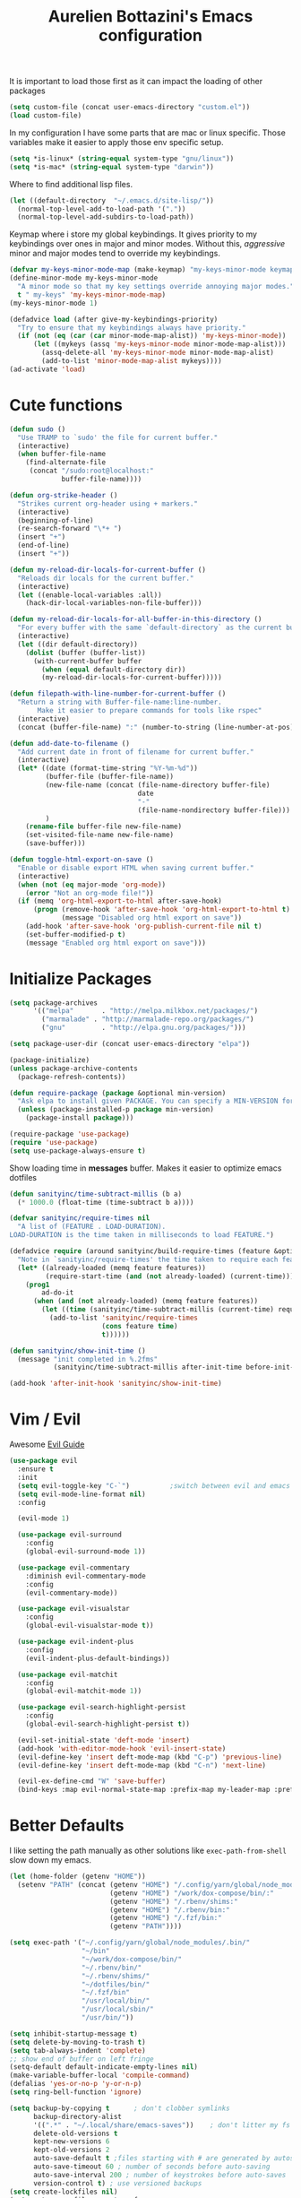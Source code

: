 #+TITLE: Aurelien Bottazini's Emacs configuration
#+OPTIONS: toc:4 h:4
#+PROPERTY: header-args :results silent

It is important to load
those first as it can impact the loading of other packages
#+begin_src emacs-lisp
  (setq custom-file (concat user-emacs-directory "custom.el"))
  (load custom-file)
#+end_src

In my configuration I have some parts that are mac or linux specific.
Those variables make it easier to apply those env specific setup.
#+begin_src emacs-lisp
  (setq *is-linux* (string-equal system-type "gnu/linux"))
  (setq *is-mac* (string-equal system-type "darwin"))
#+end_src

Where to find additional lisp files.
#+begin_src emacs-lisp
  (let ((default-directory  "~/.emacs.d/site-lisp/"))
    (normal-top-level-add-to-load-path '("."))
    (normal-top-level-add-subdirs-to-load-path))
#+end_src

Keymap where i store my global keybindings.
It gives priority to my keybindings over ones in major and minor
modes.
Without this, /aggressive/ minor and major modes tend to override my
keybindings.
#+begin_src emacs-lisp
  (defvar my-keys-minor-mode-map (make-keymap) "my-keys-minor-mode keymap.")
  (define-minor-mode my-keys-minor-mode
    "A minor mode so that my key settings override annoying major modes."
    t " my-keys" 'my-keys-minor-mode-map)
  (my-keys-minor-mode 1)

  (defadvice load (after give-my-keybindings-priority)
    "Try to ensure that my keybindings always have priority."
    (if (not (eq (car (car minor-mode-map-alist)) 'my-keys-minor-mode))
        (let ((mykeys (assq 'my-keys-minor-mode minor-mode-map-alist)))
          (assq-delete-all 'my-keys-minor-mode minor-mode-map-alist)
          (add-to-list 'minor-mode-map-alist mykeys))))
  (ad-activate 'load)
#+end_src
* Cute functions
  #+begin_src emacs-lisp
    (defun sudo ()
      "Use TRAMP to `sudo' the file for current buffer."
      (interactive)
      (when buffer-file-name
        (find-alternate-file
         (concat "/sudo:root@localhost:"
                 buffer-file-name))))

    (defun org-strike-header ()
      "Strikes current org-header using + markers."
      (interactive)
      (beginning-of-line)
      (re-search-forward "\*+ ")
      (insert "+")
      (end-of-line)
      (insert "+"))

    (defun my-reload-dir-locals-for-current-buffer ()
      "Reloads dir locals for the current buffer."
      (interactive)
      (let ((enable-local-variables :all))
        (hack-dir-local-variables-non-file-buffer)))

    (defun my-reload-dir-locals-for-all-buffer-in-this-directory ()
      "For every buffer with the same `default-directory` as the current buffer's, reload dir-locals."
      (interactive)
      (let ((dir default-directory))
        (dolist (buffer (buffer-list))
          (with-current-buffer buffer
            (when (equal default-directory dir))
            (my-reload-dir-locals-for-current-buffer)))))

    (defun filepath-with-line-number-for-current-buffer ()
      "Return a string with Buffer-file-name:line-number.
           Make it easier to prepare commands for tools like rspec"
      (interactive)
      (concat (buffer-file-name) ":" (number-to-string (line-number-at-pos))))

    (defun add-date-to-filename ()
      "Add current date in front of filename for current buffer."
      (interactive)
      (let* ((date (format-time-string "%Y-%m-%d"))
             (buffer-file (buffer-file-name))
             (new-file-name (concat (file-name-directory buffer-file)
                                    date
                                    "-"
                                    (file-name-nondirectory buffer-file)))
             )
        (rename-file buffer-file new-file-name)
        (set-visited-file-name new-file-name)
        (save-buffer)))

    (defun toggle-html-export-on-save ()
      "Enable or disable export HTML when saving current buffer."
      (interactive)
      (when (not (eq major-mode 'org-mode))
        (error "Not an org-mode file!"))
      (if (memq 'org-html-export-to-html after-save-hook)
          (progn (remove-hook 'after-save-hook 'org-html-export-to-html t)
                 (message "Disabled org html export on save"))
        (add-hook 'after-save-hook 'org-publish-current-file nil t)
        (set-buffer-modified-p t)
        (message "Enabled org html export on save")))
  #+end_src

* Initialize Packages
  #+begin_src emacs-lisp
    (setq package-archives
          '(("melpa"       . "http://melpa.milkbox.net/packages/")
            ("marmalade" . "http://marmalade-repo.org/packages/")
            ("gnu"         . "http://elpa.gnu.org/packages/")))

    (setq package-user-dir (concat user-emacs-directory "elpa"))

    (package-initialize)
    (unless package-archive-contents
      (package-refresh-contents))

    (defun require-package (package &optional min-version)
      "Ask elpa to install given PACKAGE. You can specify a MIN-VERSION for your PACKAGE."
      (unless (package-installed-p package min-version)
        (package-install package)))

    (require-package 'use-package)
    (require 'use-package)
    (setq use-package-always-ensure t)
  #+end_src

  Show loading time in *messages* buffer. Makes it easier to optimize
  emacs dotfiles
  #+begin_src emacs-lisp
    (defun sanityinc/time-subtract-millis (b a)
      (* 1000.0 (float-time (time-subtract b a))))

    (defvar sanityinc/require-times nil
      "A list of (FEATURE . LOAD-DURATION).
    LOAD-DURATION is the time taken in milliseconds to load FEATURE.")

    (defadvice require (around sanityinc/build-require-times (feature &optional filename noerror) activate)
      "Note in `sanityinc/require-times' the time taken to require each feature."
      (let* ((already-loaded (memq feature features))
             (require-start-time (and (not already-loaded) (current-time))))
        (prog1
            ad-do-it
          (when (and (not already-loaded) (memq feature features))
            (let ((time (sanityinc/time-subtract-millis (current-time) require-start-time)))
              (add-to-list 'sanityinc/require-times
                           (cons feature time)
                           t))))))

    (defun sanityinc/show-init-time ()
      (message "init completed in %.2fms"
               (sanityinc/time-subtract-millis after-init-time before-init-time)))

    (add-hook 'after-init-hook 'sanityinc/show-init-time)
  #+end_src
* Vim / Evil
  Awesome [[https://github.com/noctuid/evil-guide][Evil Guide]]
  #+begin_src emacs-lisp
    (use-package evil
      :ensure t
      :init
      (setq evil-toggle-key "C-`")          ;switch between evil and emacs mode
      (setq evil-mode-line-format nil)
      :config

      (evil-mode 1)

      (use-package evil-surround
        :config
        (global-evil-surround-mode 1))

      (use-package evil-commentary
        :diminish evil-commentary-mode
        :config
        (evil-commentary-mode))

      (use-package evil-visualstar
        :config
        (global-evil-visualstar-mode t))

      (use-package evil-indent-plus
        :config
        (evil-indent-plus-default-bindings))

      (use-package evil-matchit
        :config
        (global-evil-matchit-mode 1))

      (use-package evil-search-highlight-persist
        :config
        (global-evil-search-highlight-persist t))

      (evil-set-initial-state 'deft-mode 'insert)
      (add-hook 'with-editor-mode-hook 'evil-insert-state)
      (evil-define-key 'insert deft-mode-map (kbd "C-p") 'previous-line)
      (evil-define-key 'insert deft-mode-map (kbd "C-n") 'next-line)

      (evil-ex-define-cmd "W" 'save-buffer)
      (bind-keys :map evil-normal-state-map :prefix-map my-leader-map :prefix "SPC"))
  #+end_src
* Better Defaults
  I like setting the path manually as other solutions like ~exec-path-from-shell~
  slow down my emacs.
  #+begin_src emacs-lisp
    (let (home-folder (getenv "HOME"))
      (setenv "PATH" (concat (getenv "HOME") "/.config/yarn/global/node_modules/.bin/:"
                             (getenv "HOME") "/work/dox-compose/bin/:"
                             (getenv "HOME") "/.rbenv/shims:"
                             (getenv "HOME") "/.rbenv/bin:"
                             (getenv "HOME") "/.fzf/bin:"
                             (getenv "PATH"))))

    (setq exec-path '("~/.config/yarn/global/node_modules/.bin/"
                      "~/bin"
                      "~/work/dox-compose/bin/"
                      "~/.rbenv/bin/"
                      "~/.rbenv/shims/"
                      "~/dotfiles/bin/"
                      "~/.fzf/bin"
                      "/usr/local/bin/"
                      "/usr/local/sbin/"
                      "/usr/bin/"))
  #+end_src

  #+begin_src emacs-lisp
    (setq inhibit-startup-message t)
    (setq delete-by-moving-to-trash t)
    (setq tab-always-indent 'complete)
    ;; show end of buffer on left fringe
    (setq-default default-indicate-empty-lines nil)
    (make-variable-buffer-local 'compile-command)
    (defalias 'yes-or-no-p 'y-or-n-p)
    (setq ring-bell-function 'ignore)

    (setq backup-by-copying t      ; don't clobber symlinks
          backup-directory-alist
          '((".*" . "~/.local/share/emacs-saves"))    ; don't litter my fs tree
          delete-old-versions t
          kept-new-versions 6
          kept-old-versions 2
          auto-save-default t ;files starting with # are generated by autosave
          auto-save-timeout 60 ; number of seconds before auto-saving
          auto-save-interval 200 ; number of keystrokes before auto-saves
          version-control t) ; use versioned backups
    (setq create-lockfiles nil)
    (setq auto-save-file-name-transforms
          `((".*" ,"~/.local/share/emacs-saves" t)))

    ;; if file has no change, just load any changes
    ;; coming from an external process
    (setq global-auto-revert-non-file-buffers t)
    (global-auto-revert-mode 1)

    ;; sentences end with one space after point
    (setq sentence-end-double-space nil)

    ;;; replace selected text when typing
    (pending-delete-mode 1)

    (prefer-coding-system 'utf-8)
    (modify-coding-system-alist 'process "\\*compilation\\*\\'"   'utf-8)
  #+end_src

  I want error highlights and error bindings in shell modes too.
  #+BEGIN_SRC emacs-lisp
    (add-hook 'shell-mode-hook 'compilation-shell-minor-mode)
  #+END_SRC

  ~C-c C-w~ to copy regex to something usable with emacs-lisp
  ~C-c C-q~ to quit re-builder and to remove highlights
  #+BEGIN_SRC emacs-lisp
  ( require 're-builder)
  (setq reb-re-syntax 'string)
  (define-key my-leader-map (kbd "odr") 're-builder)
  #+END_SRC

** tabs and whitespace
   By default I disable tabs. In addition I use ~whitespace-mode~
   because sometimes when copy pasting code from external sources
   those external sources have tabs. I want to see those tabs to
   remove them.

   I don't use the ~global-whitespace-mode~ because some emacs mode
   like ~magit~ use tabs.

   You can remove all tabs from your buffer with ~untabify~
   #+begin_src emacs-lisp
     (setq-default
      indent-tabs-mode nil    ;no tabs
      c-basic-offset 2)
     (setq-default whitespace-style '(face trailing tabs tab-mark))
     (add-hook 'before-save-hook 'delete-trailing-whitespace)
   #+end_src

* Dired
  #+begin_src emacs-lisp
    (setq ls-lisp-use-insert-directory-program t) ;same ls-lisp for Dired regardless of the platform

    ;; on mac there is some weird prefixing going on for GNU Tools like ls.
    ;; I favor GNU ls over MacOSX default ls
    (when *is-mac*
      (setq insert-directory-program "gls"))

    (require 'dired )
    (defun my-dired-mode-setup ()
      "to be run as hook for `dired-mode'."
      (dired-hide-details-mode 1))
    (add-hook 'dired-mode-hook 'my-dired-mode-setup)

    (put 'dired-find-alternate-file 'disabled nil)
    (setq dired-dwim-target t)
    (add-hook 'dired-load-hook
              (lambda ()
                (load "dired-x")
                ;; Set dired-x global variables here.  For example:
                ;; (setq dired-guess-shell-gnutar "gtar")
                ;; (setq dired-x-hands-off-my-keys nil)
                (setq dired-recursive-copies (quote always)) ; “always” means no asking
                (setq dired-recursive-deletes (quote top)) ; “top” means ask once
                ))

    (eval-after-load "dired"
      '(progn
         (define-key dired-mode-map "-" 'dired-up-directory)
         (define-key dired-mode-map (kbd "C-u k") 'dired-kill-subdir)
         (define-key dired-mode-map (kbd "SPC") nil)
         (evil-define-key 'normal dired-mode-map
           "gg" 'evil-goto-first-line
           "^" '(lambda () (interactive) (find-alternate-file "..")))))
  #+end_src
* GUI
  #+begin_src emacs-lisp
    (blink-cursor-mode 0)
    (column-number-mode)

    (electric-indent-mode t)
    (electric-pair-mode t)

    ;; wrap lines when they reach the end of buffer
    ;; trying to toggle this only manually to see if i like it
    ;; (global-visual-line-mode)

    ;; file path in frame title
    (setq frame-title-format
          '((:eval (if (buffer-file-name)
                       (abbreviate-file-name (buffer-file-name))
                     "%b"))))

    (show-paren-mode 1)

    ;; makes fringe big enough on linux with HDPI
    (fringe-mode 20)
  #+end_src

   #+BEGIN_SRC emacs-lisp
      (diminish 'undo-tree-mode)
      (diminish 'auto-fill-function)
      (diminish 'my-keys-minor-mode)
      (diminish 'eldoc-mode)
   #+END_SRC
** Colors
   Changes modeline color depending on Evil state, if buffer is
   modifier etc...
   #+begin_src emacs-lisp
    (add-to-list 'default-frame-alist '(background-color . "#f1f2f1"))
    (add-to-list 'default-frame-alist '(foreground-color . "#000000"))

       (lexical-let ((default-color (cons (face-background 'mode-line)
                                        (face-foreground 'mode-line))))
       (add-hook 'post-command-hook
                 (lambda ()
                   (let ((color (cond ((minibufferp) default-color)
                                      ((bound-and-true-p lispy-mode) '("#9d7ad2" . "#4c4e56"))
                                      ((evil-emacs-state-p)  '("#ffa2cb" . "#4c4e56"))
                                      ((evil-visual-state-p) '("#adcff1" . "#4c4e56"))
                                      ((evil-insert-state-p)  '("#97d88a" . "#4c4e56"))
                                      ((buffer-modified-p)   '("#f79b2f" . "#4c4e56"))
                                      (t default-color)))
                         )

                     (set-face-attribute 'mode-line nil :box `(:line-width 2 :color ,(car color)))
                     (set-face-background 'mode-line (car color))
                     (set-face-foreground 'mode-line-buffer-id (cdr color))
                     (set-face-foreground 'mode-line (cdr color))))))

   #+end_src
** Color reference
*** Pantone
    #fff166 101U
    #fccf61 128u
    #f79b2f 130u
    #c97f3a 145u
    #ffa2cb 210u
    #f56d9e 213u
    #dcc6ea 263u
    #bfa1e3 264u
    #9d7ad2 265u
    #adcff1 277u
    #7ab1e8 284u
    #5b8edb 279u
    #8eddeb 304u
    #00b4e4 395u
    #93e8d3 331u
    #97d88a 358u
    #5cb860 360u
    #56944f 362u
    #f1f2f1 11-0601 tpx
    #e8eae8 11-4800 tpx
    #dad9d6 cool g r a y 1 u
    #c5c5c5 cool g r a y 3 u
    #adaeb0 cool g r a y 5 u
    #939598 cool g r a y 8 u

    pastel
    #e4f4e9 9063u
    #c5f2e6 9520u
    #ffcfd8 9284u

    #69615f 440u
    #4c4e56 black7u
    #885a61 195u
    #f65058 r e d 032u
    #bc3e44 3517u
    #34855b 348u
    #546758 350u
    #4982cf 285u
    #3a499c Reflex B l u e U
    #65428a medium p u r p l e
* Navigation
** Search Everything
   #+begin_src emacs-lisp
     (use-package counsel
       :bind (("M-x" . counsel-M-x)
              ("C-x C-f" . counsel-find-file)
              ("<f1> f" . counsel-describe-function)
              ("<f1> v" . counsel-describe-variable)
              ("<f1> l" . counsel-find-library)
              ("<f2> i" . counsel-info-lookup-symbol)
              ("<f2> u" . counsel-unicode-char)
              ("C-c g" . counsel-git)
              ("C-c j" . counsel-git-grep)
              ("C-c k" . counsel-rg)
              ("C-x l" . counsel-locate)
              :map minibuffer-local-map
              ("C-r" . counsel-minibuffer-history)
              :map my-leader-map
              ("r" . counsel-recentf)
              ("f" . counsel-rg)
              ("i" . counsel-imenu)
              ("b" . counsel-ibuffer)
              ("m" . counsel-bookmark)
              ("jo" . counsel-org-goto-all))
       :init
       (setq counsel-git-cmd "rg --files")
       (setq counsel-rg-base-command
             "rg --smart-case -M 120 --hidden --no-heading --line-number --color never %s ."))

     (use-package ivy
       :diminish ivy-mode
       :bind (("C-s" . swiper-isearch)
              :map my-keys-minor-mode-map
              ("C-c C-r" . ivy-resume)
              ("C-c v" . ivy-push-view)
              ("C-c V" . ivy-pop-view)
              :map evil-normal-state-map
              ("/" . swiper-isearch)
              :map my-leader-map
              ("b" . ivy-switch-buffer))
       :init
       (setq ivy-use-selectable-prompt t)
       ;; enable bookmarks and recent-f
       (setq ivy-use-virtual-buffers t)
       (setq enable-recursive-minibuffers t)
       (setq ivy-initial-inputs-alist nil)
       (setq counsel-grep-base-command
             "rg -i -M 120 --no-heading --line-number --color never '%s' %s")
       (setq ivy-re-builders-alist
             '((t . ivy--regex-plus)))
       :config
       (use-package ivy-hydra)
       (ivy-mode 1)
       (defun ivy-switch-buffer-occur ()
         "Occur function for `ivy-switch-buffer' using `ibuffer'."
         (ibuffer nil (buffer-name) (list (cons 'name ivy--old-re))))
       (ivy-set-occur 'ivy-switch-buffer 'ivy-switch-buffer-occur))
   #+end_src

** Windows
   #+BEGIN_SRC emacs-lisp
     (define-key my-keys-minor-mode-map (kbd "C-h") 'evil-window-left)
     (define-key my-keys-minor-mode-map (kbd "C-j") 'evil-window-down)
     (define-key my-keys-minor-mode-map (kbd "C-k") 'evil-window-up)
     (define-key my-keys-minor-mode-map (kbd "C-l") 'evil-window-right)
   #+END_SRC

   #+BEGIN_SRC emacs-lisp
     (use-package avy
       :bind (:map my-keys-minor-mode-map
              ("C-;" . avy-goto-char-timer)
              :map my-leader-map
              (";" . avy-goto-char-timer)))
   #+END_SRC
* Notes
  #+begin_src emacs-lisp
    (use-package deft
      :bind (:map my-leader-map
             ("d" . deft))
      :init
      (setq deft-extensions '("txt" "tex" "org"))
      (setq deft-directory "~/Dropbox/org/")
      (setq deft-use-filename-as-title t)
      (setq deft-use-filter-string-for-filename t)
      (setq deft-default-extension "org")
      (setq deft-recursive t))
  #+end_src
* Org
  #+begin_src emacs-lisp
    (use-package htmlize)

    (setq org-directory (expand-file-name "~/Dropbox/org"))
    (setq org-default-notes-file (concat org-directory "/GTD.org"))
    (define-key my-keys-minor-mode-map "\C-cc" 'org-capture)
    (define-key my-keys-minor-mode-map "\C-cl" 'org-store-link)

    (defun draft-org-files ()
      (directory-files-recursively "~/Dropbox/org/writing/" ".*\.org"))

    (setq org-refile-targets '((nil :maxlevel . 3)
                               (org-agenda-files :maxlevel . 3)
                               (draft-org-files :maxlevel . 3)))
    (setq org-outline-path-complete-in-steps nil)         ; Refile in a single go
    (setq org-refile-use-outline-path 'file)                  ; Show full paths for refiling
    (setq org-refile-allow-creating-parent-nodes 'confirm)

    (add-hook 'org-mode-hook 'turn-on-auto-fill)

    (setq org-capture-templates
          '(("g" "GTD" entry (file+headline "~/Dropbox/org/GTD.org" "Inbox") "* %?\n")
            ("t" "TDD" checkitem (file "~/Dropbox/org/tdd.org"))))

    (add-hook 'org-capture-mode-hook 'evil-insert-state)

    (setq org-use-speed-commands nil)

    (evil-define-key 'normal org-mode-map
      (kbd "M-l") 'org-shiftmetaright
      (kbd "M-h") 'org-shiftmetaleft
      (kbd "M-k") 'org-move-subtree-up
      (kbd "M-j") 'org-move-subtree-down
      "<" 'org-clock-in
      ">" 'org-clock-out
      "4" 'org-archive-subtree
      "2" 'counsel-org-tag
      "3" 'org-refile
      "t" 'org-todo)

    (add-to-list 'org-modules "org-habit")
    (setq org-log-into-drawer t)

    (setq org-todo-keywords
          '((sequence "TODO" "PR" "QA" "|" "DONE(!)" "CANCELED")))
  #+end_src
** org-babel
   #+begin_src emacs-lisp
  (require 'ob-js)
   (org-babel-do-load-languages 'org-babel-load-languages
                                '((shell . t)))
   #+end_src
** org-capture
   #+begin_src emacs-lisp
  ;; emacsclient -ca "" --frame-parameters='(quote (name . "global-org-capture"))' -e "(counsel-org-capture)"
  ;; https://cestlaz.github.io/posts/using-emacs-24-capture-2/
  ;; Bind Key to: emacsclient -e "(make-capture-frame)"
  (defadvice org-capture-finalize
      (after delete-capture-frame activate)
    "Advise capture-finalize to close the frame"
    (if (equal "global-org-capture" (frame-parameter nil 'name))
        (progn
          (delete-frame))))

  (defadvice org-capture-destroy
      (after delete-capture-frame activate)
    "Advise capture-destroy to close the frame"
    (if (equal "global-org-capture" (frame-parameter nil 'name))
        (progn
          (delete-frame))))

  ;; make the frame contain a single window. by default org-capture
  ;; splits the window.
  (add-hook 'org-capture-mode-hook
            'delete-other-windows)
   #+end_src
** org-publish
   #+begin_src emacs-lisp
       (require 'ox-publish)
       (setq system-time-locale "C") ;; make sure time local is in english when exporting
       (setq org-html-validation-link nil)
       (setq org-publish-project-alist
             '(
               ("wiki-files"
                :base-directory "~/Dropbox/wiki"
                :base-extension "org"
                :publishing-directory "~/projects/wiki/"
                :recursive t
                :publishing-function org-html-publish-to-html
                :headline-levels 4             ; Just the default for this project.
                :auto-preamble t
                :html-head nil
                :html-head-extra nil
                :body-only nil
                )
               ;; ... add all the components here (see below)...
               ;; ("wiki" :components ("wiki-files"))
               )
             org-export-with-toc nil
             org-html-doctype "html5"
             org-html-head nil
             org-html-head-include-default-style nil
             org-html-head-include-scripts nil
             org-html-html5-fancy t
             org-html-indent t)
   #+end_src
  #+begin_src emacs-lisp
    (use-package palimpsest
      :diminish palimpsest-mode
      :config
      (add-hook 'org-mode-hook 'palimpsest-mode))
  #+end_src

  Keep emacs fast with large files.
  #+begin_src emacs-lisp
    (defun check-large-file-hook ()
      "If a file is over a given size, turn off minor modes."
      (when (> (buffer-size) (* 1024 100)) ;; 100K
        (fundamental-mode)
        (font-lock-mode -1)
        (setq buffer-read-only t)
        (buffer-disable-undo)))

    (add-hook 'find-file-hooks 'check-large-file-hook)
  #+end_src

  #+begin_src emacs-lisp
    (defun my-prog-mode-auto-fill-hook ()
      (setq fill-column 80)
      (set (make-local-variable 'comment-auto-fill-only-comments) t)
      (auto-fill-mode t))
    (add-hook 'prog-mode-hook 'my-prog-mode-auto-fill-hook)
  #+end_src

* AutoCompletions
  #+BEGIN_SRC emacs-lisp
  (setq hippie-expand-try-functions-list '(try-expand-dabbrev try-expand-dabbrev-all-buffers try-expand-dabbrev-from-kill try-complete-file-name-partially try-complete-file-name try-expand-all-abbrevs try-expand-list try-expand-line))
  (require 'mode-local)
  (setq-mode-local elisp-mode hippie-expand-try-functions-list '(try-expand-dabbrev try-expand-dabbrev-all-buffers try-expand-dabbrev-from-kill try-complete-file-name-partially try-complete-file-name try-expand-all-abbrevs try-expand-list try-expand-line try-complete-lisp-symbol-partially try-complete-lisp-symbol))
  (define-key evil-insert-state-map (kbd "s-/") 'hippie-expand)
  #+END_SRC
* Bindings
** General
   Shows key combination helper in minibuffer
   #+begin_src emacs-lisp
     (use-package which-key
       :diminish which-key-mode
       :config
       (which-key-mode))
   #+end_src

   Combined with C-M-c (exit-recursive-edit) allows to stop doing
   something, do something else and come back to it later.
   #+begin_src emacs-lisp
    (define-key my-keys-minor-mode-map (kbd "C-M-e") 'recursive-edit)
   #+end_src

   I use spc as my leader key so I want it available everywhere
   #+begin_src emacs-lisp
  (define-key evil-motion-state-map (kbd "SPC") nil)
   #+end_src

   I only use keychords as a shortcut to exit vim insert mode.
   Maybe I could use it for more?
   #+begin_src emacs-lisp
     (use-package key-chord
       :bind (:map evil-insert-state-map
              ("jk" . evil-normal-state))
       :config
       (key-chord-mode 1))
   #+end_src

   Make grep buffers writable with ~C-c C-p~. Apply changes with ~C-c C-e~
   #+begin_src emacs-lisp
    ;; makes grep buffers writable and apply the changes to files.
    (use-package wgrep :defer t)
   #+end_src

   #+begin_src emacs-lisp
     (use-package paredit
       :diminish paredit-mode
       :bind (:map my-keys-minor-mode-map
              ("C-)" . paredit-forward-slurp-sexp)
              ("C-}" . paredit-forward-bard-sexp))
       :config
       (add-hook 'emacs-lisp-mode-hook #'paredit-mode))

     (use-package parinfer
       :diminish parinfer-mode
       :bind (("C-," . parinfer-toggle-mode))
       :init
       (progn
         (setq parinfer-extensions
               '(defaults       ; should be included.
                  pretty-parens  ; different paren styles for different modes.
                  evil           ; If you use Evil.
                  ;; lispy          ; If you use Lispy. With this extension, you should install Lispy and do not enable lispy-mode directly.
                  paredit        ; Introduce some paredit commands.
                  smart-tab      ; C-b & C-f jump positions and smart shift with tab & S-tab.
                  smart-yank))   ; Yank behavior depend on mode.
         :config
         (add-hook 'emacs-lisp-mode-hook #'parinfer-mode)
         (add-hook 'common-lisp-mode-hook #'parinfer-mode)
         (add-hook 'lisp-mode-hook #'parinfer-mode)))

     (define-key my-keys-minor-mode-map (kbd "C-u") 'evil-scroll-up)
     (define-key my-leader-map (kbd "u") 'universal-argument)


     (use-package expand-region
       :bind (:map my-leader-map ("SPC" . er/expand-region)))

     (define-key my-leader-map (kbd "a") 'org-agenda)

     (define-key my-leader-map (kbd "R") 'revert-buffer)
     (define-key my-leader-map (kbd "jc") 'org-clock-jump-to-current-clock)

     (define-key my-leader-map (kbd "jd") '(lambda () (interactive) (find-file "~/Dropbox/org/writing/drafts")))
     (define-key my-leader-map (kbd "je") '(lambda () (interactive) (find-file (concat user-emacs-directory "Aurelien.org"))))
     (define-key my-leader-map (kbd "jg") '(lambda () (interactive) (find-file "~/Dropbox/org/GTD.org")))
     (define-key my-leader-map (kbd "jp") '(lambda () (interactive) (find-file "~/projects/")))
     (define-key my-leader-map (kbd "jw") '(lambda () (interactive) (find-file "~/Dropbox/wiki")))

     (define-key my-leader-map (kbd "jj") 'dired-jump)
     (define-key my-leader-map (kbd "k") 'recompile)
     (define-key my-leader-map (kbd "K") 'compile)

     (define-key my-leader-map (kbd "<f5>") 'ispell-buffer)
     (use-package define-word
       :config
       (define-key my-leader-map (kbd "<f6>") 'define-word-at-point))

     (defun lookup-synonyms (word)
       (interactive (list (save-excursion (car (ispell-get-word nil)))))
       (browse-url (format "http://en.wiktionary.org/wiki/%s" word)))

     (define-key my-leader-map (kbd "<f7>") 'lookup-synonyms)
     (define-key my-leader-map (kbd "oh") 'evil-search-highlight-persist-remove-all)
     (defun hide-line-numbers ()
       (interactive)
       (setq display-line-numbers (quote nil)))
     (define-key my-leader-map (kbd "olh") 'hide-line-numbers)
     (defun show-line-numbers ()
       (interactive)
       (setq display-line-numbers (quote absolute)))
     (define-key my-leader-map (kbd "oll") 'show-line-numbers)
     (define-key my-leader-map (kbd "ow") 'visual-line-mode)
     (define-key my-leader-map (kbd "of") 'auto-fill-mode)
     (define-key my-leader-map (kbd "os") 'org-strike-header)
     (define-key my-leader-map (kbd "og") 'global-hl-line-mode)
     (use-package rainbow-mode
       :bind (:map my-leader-map
                   ("or" . rainbow-mode)))
     ;; gives each line only one visual line and don't show a continuation on next line
     (set-default 'truncate-lines t)
     (define-key my-leader-map (kbd "ot") 'toggle-truncate-lines)

     (define-key evil-normal-state-map (kbd "<mouse-8>") 'previous-buffer)
     (define-key evil-normal-state-map (kbd "<mouse-9>") 'next-buffer)
     (define-key evil-normal-state-map (kbd "[b") 'previous-buffer)
     (define-key evil-normal-state-map (kbd "]b") 'next-buffer)
     (define-key evil-normal-state-map (kbd "]e") 'next-error)
     (define-key evil-normal-state-map (kbd "[e") 'previous-error)

     (use-package windresize
       :bind (:map evil-normal-state-map
                   ("C-w r" . windresize)))
   #+end_src
** Find file in project
   Here is complete setup you could insert into ~/.emacs.d/init.el,

   #+BEGIN_SRC emacs-lisp :tangle no
     ;; if the full path of current file is under SUBPROJECT1 or SUBPROJECT2
     ;; OR if I'm reading my personal issue track document,
     (defun my-setup-develop-environment ()
       (interactive)
       (when (ffip-current-full-filename-match-pattern-p "\\(PROJECT_DIR\\|issue-track.org\\)")
         ;; Though PROJECT_DIR is team's project, I care only its sub-directory "subproj1""
         (setq-local ffip-project-root "~/projs/PROJECT_DIR/subproj1")
         ;; well, I'm not interested in concatenated BIG js file or file in dist/
         (setq-local ffip-find-options "-not -size +64k -not -iwholename '*/dist/*'")
         ;; for this project, I'm only interested certain types of files
         (setq-local ffip-patterns '("*.html" "*.js" "*.css" "*.java" "*.xml" "*.js"))
         ;; maybe you want to search files in `bin' directory?
         (setq-local ffip-prune-patterns (delete "*/bin/*" ffip-prune-patterns))
         ;; exclude `dist/' directory
         (add-to-list 'ffip-prune-patterns "*/dist/*"))
       ;; insert more WHEN statements below this line for other projects
       )

     ;; most major modes inherit from prog-mode, so below line is enough
     (add-hook 'prog-mode-hook 'my-setup-develop-environment)
   #+END_SRC

   All variables may be overridden on a per-directory basis in your
   .dir-locals.el. See (info “(Emacs) Directory Variables”) for
   details.

   You can place .dir-locals.el into your project root directory.

   A sample .dir-locals.el,

   #+BEGIN_SRC emacs-lisp :tangle no
     ((nil . ((ffip-project-root . "~/projs/PROJECT_DIR")
              ;; ignore files bigger than 64k and directory "dist/" when searching
              (ffip-find-options . "-not -size +64k -not -iwholename '*/dist/*'")
              ;; only search files with following extensions
              (ffip-patterns . ("*.html" "*.js" "*.css" "*.java" "*.xml" "*.js"))
              (eval . (progn
                        (require 'find-file-in-project)
                        ;; ignore directory ".tox/" when searching
                        (setq ffip-prune-patterns `("*/.tox/*" ,@ffip-prune-patterns))
                        ;; Do NOT ignore directory "bin/" when searching
                        (setq ffip-prune-patterns `(delete "*/bin/*" ,@ffip-prune-patterns))))
              )))
   #+END_SRC

   To install fd (rust replacement for find), download it
   [[https://github.com/sharkdp/fd/releases][here]] and run ~sudo dpkg -i fd_7.0.0_amd64.deb~. You can then choose
   to use `fd` instead of find.
   #+begin_src emacs-lisp
     (use-package find-file-in-project
       :bind (:map  my-leader-map
                    ("t" . find-file-in-project)
                    ("T" . find-file-in-project-by-selected)
                    :map evil-normal-state-map
                    ("gf" . find-file-in-project-at-point))
       :config
       (setq ffip-ignore-filenames (seq-remove (lambda (astring) (string= astring "*.png")) ffip-ignore-filenames))
       (setq ffip-ignore-filenames (seq-remove (lambda (astring) (string= astring "*.jpg")) ffip-ignore-filenames))
       (setq ffip-ignore-filenames (seq-remove (lambda (astring) (string= astring "*.jpeg")) ffip-ignore-filenames))
       (setq ffip-ignore-filenames (seq-remove (lambda (astring) (string= astring "*.gif")) ffip-ignore-filenames))
       (setq ffip-ignore-filenames (seq-remove (lambda (astring) (string= astring "*.bmp")) ffip-ignore-filenames))
       (setq ffip-ignore-filenames (seq-remove (lambda (astring) (string= astring "*.ico")) ffip-ignore-filenames))
       (setq ffip-prefer-ido-mode nil)
       (setq ffip-use-rust-fd t)
       (add-to-list 'ffip-prune-patterns "*/.git/*")
       (add-to-list 'ffip-prune-patterns "*/dist/*")
       (add-to-list 'ffip-prune-patterns "*/.idea/*")
       (add-to-list 'ffip-prune-patterns "*/.nuxt/*")
       (add-to-list 'ffip-prune-patterns "*/spec/coverage/*")
       (add-to-list 'ffip-prune-patterns "node_modules/*"))
   #+end_src
** Drag stuff
   #+begin_src emacs-lisp
     (use-package drag-stuff
       :diminish t
       :bind (:map my-keys-minor-mode-map
              ("C-M-<up>" . drag-stuff-up)
              ("C-M-<down>" . drag-stuff-down))
       :config
       (drag-stuff-global-mode t))
   #+end_src
